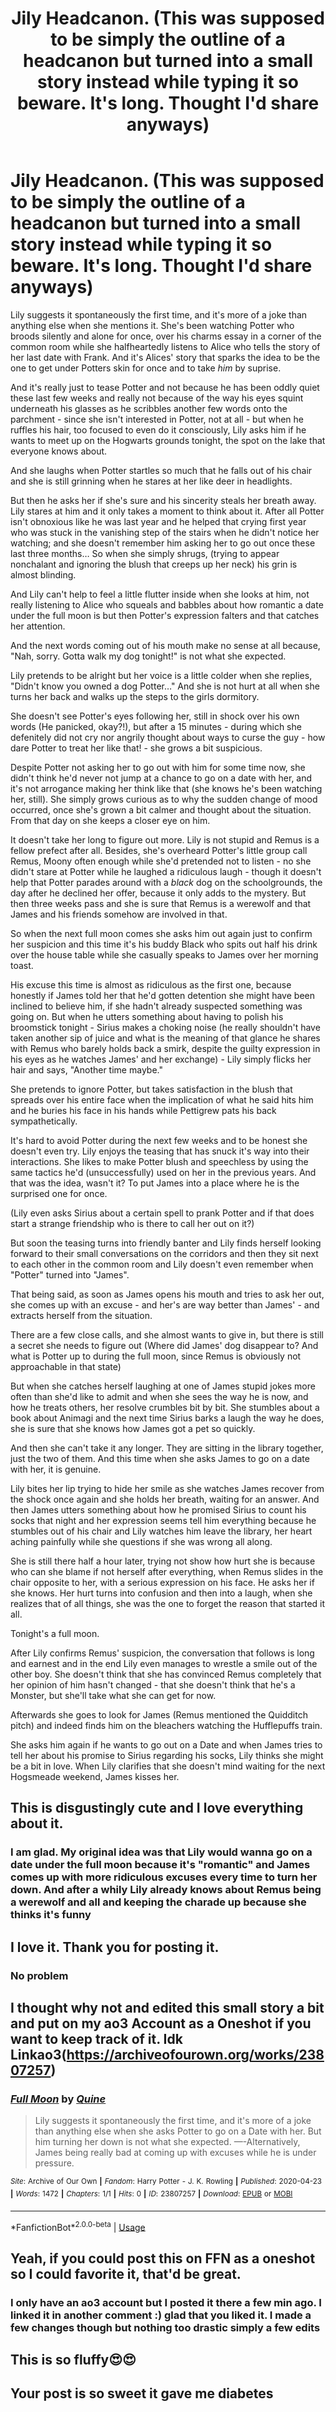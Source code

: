 #+TITLE: Jily Headcanon. (This was supposed to be simply the outline of a headcanon but turned into a small story instead while typing it so beware. It's long. Thought I'd share anyways)

* Jily Headcanon. (This was supposed to be simply the outline of a headcanon but turned into a small story instead while typing it so beware. It's long. Thought I'd share anyways)
:PROPERTIES:
:Author: Quine_
:Score: 60
:DateUnix: 1587659045.0
:DateShort: 2020-Apr-23
:FlairText: Discussion
:END:
Lily suggests it spontaneously the first time, and it's more of a joke than anything else when she mentions it. She's been watching Potter who broods silently and alone for once, over his charms essay in a corner of the common room while she halfheartedly listens to Alice who tells the story of her last date with Frank. And it's Alices' story that sparks the idea to be the one to get under Potters skin for once and to take /him/ by suprise.

And it's really just to tease Potter and not because he has been oddly quiet these last few weeks and really not because of the way his eyes squint underneath his glasses as he scribbles another few words onto the parchment - since she isn't interested in Potter, not at all - but when he ruffles his hair, too focused to even do it consciously, Lily asks him if he wants to meet up on the Hogwarts grounds tonight, the spot on the lake that everyone knows about.

And she laughs when Potter startles so much that he falls out of his chair and she is still grinning when he stares at her like deer in headlights.

But then he asks her if she's sure and his sincerity steals her breath away. Lily stares at him and it only takes a moment to think about it. After all Potter isn't obnoxious like he was last year and he helped that crying first year who was stuck in the vanishing step of the stairs when he didn't notice her watching; and she doesn't remember him asking her to go out once these last three months... So when she simply shrugs, (trying to appear nonchalant and ignoring the blush that creeps up her neck) his grin is almost blinding.

And Lily can't help to feel a little flutter inside when she looks at him, not really listening to Alice who squeals and babbles about how romantic a date under the full moon is but then Potter's expression falters and that catches her attention.

And the next words coming out of his mouth make no sense at all because, "Nah, sorry. Gotta walk my dog tonight!" is not what she expected.

Lily pretends to be alright but her voice is a little colder when she replies, "Didn't know you owned a dog Potter..." And she is not hurt at all when she turns her back and walks up the steps to the girls dormitory.

She doesn't see Potter's eyes following her, still in shock over his own words (He panicked, okay?!), but after a 15 minutes - during which she defenitely did not cry nor angrily thought about ways to curse the guy - how dare Potter to treat her like that! - she grows a bit suspicious.

Despite Potter not asking her to go out with him for some time now, she didn't think he'd never not jump at a chance to go on a date with her, and it's not arrogance making her think like that (she knows he's been watching her, still). She simply grows curious as to why the sudden change of mood occurred, once she's grown a bit calmer and thought about the situation. From that day on she keeps a closer eye on him.

It doesn't take her long to figure out more. Lily is not stupid and Remus is a fellow prefect after all. Besides, she's overheard Potter's little group call Remus, Moony often enough while she'd pretended not to listen - no she didn't stare at Potter while he laughed a ridiculous laugh - though it doesn't help that Potter parades around with a /black/ dog on the schoolgrounds, the day after he declined her offer, because it only adds to the mystery. But then three weeks pass and she is sure that Remus is a werewolf and that James and his friends somehow are involved in that.

So when the next full moon comes she asks him out again just to confirm her suspicion and this time it's his buddy Black who spits out half his drink over the house table while she casually speaks to James over her morning toast.

His excuse this time is almost as ridiculous as the first one, because honestly if James told her that he'd gotten detention she might have been inclined to believe him, if she hadn't already suspected something was going on. But when he utters something about having to polish his broomstick tonight - Sirius makes a choking noise (he really shouldn't have taken another sip of juice and what is the meaning of that glance he shares with Remus who barely holds back a smirk, despite the guilty expression in his eyes as he watches James' and her exchange) - Lily simply flicks her hair and says, "Another time maybe."

She pretends to ignore Potter, but takes satisfaction in the blush that spreads over his entire face when the implication of what he said hits him and he buries his face in his hands while Pettigrew pats his back sympathetically.

It's hard to avoid Potter during the next few weeks and to be honest she doesn't even try. Lily enjoys the teasing that has snuck it's way into their interactions. She likes to make Potter blush and speechless by using the same tactics he'd (unsuccessfully) used on her in the previous years. And that was the idea, wasn't it? To put James into a place where he is the surprised one for once.

(Lily even asks Sirius about a certain spell to prank Potter and if that does start a strange friendship who is there to call her out on it?)

But soon the teasing turns into friendly banter and Lily finds herself looking forward to their small conversations on the corridors and then they sit next to each other in the common room and Lily doesn't even remember when "Potter" turned into "James".

That being said, as soon as James opens his mouth and tries to ask her out, she comes up with an excuse - and her's are way better than James' - and extracts herself from the situation.

There are a few close calls, and she almost wants to give in, but there is still a secret she needs to figure out (Where did James' dog disappear to? And what is Potter up to during the full moon, since Remus is obviously not approachable in that state)

But when she catches herself laughing at one of James stupid jokes more often than she'd like to admit and when she sees the way he is now, and how he treats others, her resolve crumbles bit by bit. She stumbles about a book about Animagi and the next time Sirius barks a laugh the way he does, she is sure that she knows how James got a pet so quickly.

And then she can't take it any longer. They are sitting in the library together, just the two of them. And this time when she asks James to go on a date with her, it is genuine.

Lily bites her lip trying to hide her smile as she watches James recover from the shock once again and she holds her breath, waiting for an answer. And then James utters something about how he promised Sirius to count his socks that night and her expression seems tell him everything because he stumbles out of his chair and Lily watches him leave the library, her heart aching painfully while she questions if she was wrong all along.

She is still there half a hour later, trying not show how hurt she is because who can she blame if not herself after everything, when Remus slides in the chair opposite to her, with a serious expression on his face. He asks her if she knows. Her hurt turns into confusion and then into a laugh, when she realizes that of all things, she was the one to forget the reason that started it all.

Tonight's a full moon.

After Lily confirms Remus' suspicion, the conversation that follows is long and earnest and in the end Lily even manages to wrestle a smile out of the other boy. She doesn't think that she has convinced Remus completely that her opinion of him hasn't changed - that she doesn't think that he's a Monster, but she'll take what she can get for now.

Afterwards she goes to look for James (Remus mentioned the Quidditch pitch) and indeed finds him on the bleachers watching the Hufflepuffs train.

She asks him again if he wants to go out on a Date and when James tries to tell her about his promise to Sirius regarding his socks, Lily thinks she might be a bit in love. When Lily clarifies that she doesn't mind waiting for the next Hogsmeade weekend, James kisses her.


** This is disgustingly cute and I love everything about it.
:PROPERTIES:
:Author: SnobbishWizard
:Score: 27
:DateUnix: 1587660308.0
:DateShort: 2020-Apr-23
:END:

*** I am glad. My original idea was that Lily would wanna go on a date under the full moon because it's "romantic" and James comes up with more ridiculous excuses every time to turn her down. And after a whily Lily already knows about Remus being a werewolf and all and keeping the charade up because she thinks it's funny
:PROPERTIES:
:Author: Quine_
:Score: 20
:DateUnix: 1587663666.0
:DateShort: 2020-Apr-23
:END:


** I love it. Thank you for posting it.
:PROPERTIES:
:Author: HHrPie
:Score: 12
:DateUnix: 1587660949.0
:DateShort: 2020-Apr-23
:END:

*** No problem
:PROPERTIES:
:Author: Quine_
:Score: 9
:DateUnix: 1587663513.0
:DateShort: 2020-Apr-23
:END:


** I thought why not and edited this small story a bit and put on my ao3 Account as a Oneshot if you want to keep track of it. Idk Linkao3([[https://archiveofourown.org/works/23807257]])
:PROPERTIES:
:Author: Quine_
:Score: 9
:DateUnix: 1587665251.0
:DateShort: 2020-Apr-23
:END:

*** [[https://archiveofourown.org/works/23807257][*/Full Moon/*]] by [[https://www.archiveofourown.org/users/Quine/pseuds/Quine][/Quine/]]

#+begin_quote
  Lily suggests it spontaneously the first time, and it's more of a joke than anything else when she asks Potter to go on a Date with her. But him turning her down is not what she expected. ----Alternatively, James being really bad at coming up with excuses while he is under pressure.
#+end_quote

^{/Site/:} ^{Archive} ^{of} ^{Our} ^{Own} ^{*|*} ^{/Fandom/:} ^{Harry} ^{Potter} ^{-} ^{J.} ^{K.} ^{Rowling} ^{*|*} ^{/Published/:} ^{2020-04-23} ^{*|*} ^{/Words/:} ^{1472} ^{*|*} ^{/Chapters/:} ^{1/1} ^{*|*} ^{/Hits/:} ^{0} ^{*|*} ^{/ID/:} ^{23807257} ^{*|*} ^{/Download/:} ^{[[https://archiveofourown.org/downloads/23807257/Full%20Moon.epub?updated_at=1587665155][EPUB]]} ^{or} ^{[[https://archiveofourown.org/downloads/23807257/Full%20Moon.mobi?updated_at=1587665155][MOBI]]}

--------------

*FanfictionBot*^{2.0.0-beta} | [[https://github.com/tusing/reddit-ffn-bot/wiki/Usage][Usage]]
:PROPERTIES:
:Author: FanfictionBot
:Score: 9
:DateUnix: 1587665267.0
:DateShort: 2020-Apr-23
:END:


** Yeah, if you could post this on FFN as a oneshot so I could favorite it, that'd be great.
:PROPERTIES:
:Author: Alion1080
:Score: 8
:DateUnix: 1587669308.0
:DateShort: 2020-Apr-23
:END:

*** I only have an ao3 account but I posted it there a few min ago. I linked it in another comment :) glad that you liked it. I made a few changes though but nothing too drastic simply a few edits
:PROPERTIES:
:Author: Quine_
:Score: 6
:DateUnix: 1587669379.0
:DateShort: 2020-Apr-23
:END:


** This is so fluffy😍😍
:PROPERTIES:
:Author: thebluedentist0
:Score: 6
:DateUnix: 1587673337.0
:DateShort: 2020-Apr-24
:END:


** Your post is so sweet it gave me diabetes
:PROPERTIES:
:Author: Thalia756
:Score: 4
:DateUnix: 1587683274.0
:DateShort: 2020-Apr-24
:END:

